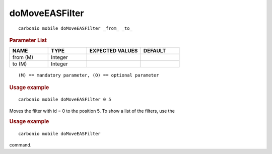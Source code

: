 .. SPDX-FileCopyrightText: 2022 Zextras <https://www.zextras.com/>
..
.. SPDX-License-Identifier: CC-BY-NC-SA-4.0

.. _carbonio_mobile_doMoveEASFilter:

******************************
doMoveEASFilter
******************************

::

   carbonio mobile doMoveEASFilter _from_ _to_ 


.. rubric:: Parameter List

.. list-table::
   :widths: 15 15 21 15
   :header-rows: 1

   * - NAME
     - TYPE
     - EXPECTED VALUES
     - DEFAULT
   * - from (M)
     - Integer
     - 
     - 
   * - to (M)
     - Integer
     - 
     - 

::

   (M) == mandatory parameter, (O) == optional parameter



.. rubric:: Usage example


::

   carbonio mobile doMoveEASFilter 0 5



Moves the filter with id = 0 to the position 5.
To show a list of the filters, use the

.. rubric:: Usage example


::

   carbonio mobile doMoveEASFilter



command.
